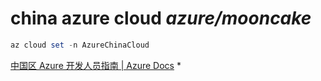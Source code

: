 #+tags: azure, cli,
#+alias: AzureCLI, azcli, azure cli, cli/azure,

* china azure cloud [[azure/mooncake]] 
#+BEGIN_SRC ps1
az cloud set -n AzureChinaCloud
#+END_SRC
[[https://docs.azure.cn/zh-cn/articles/guidance/developerdifferences][中国区 Azure 开发人员指南 | Azure Docs]]
*